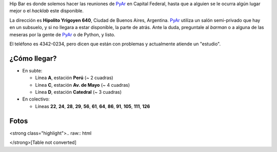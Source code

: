 
Hip Bar es donde solemos hacer las reuniones de PyAr_ en Capital Federal, hasta que a alguien se le ocurra algún lugar mejor o el *hacklab* este disponible.

La dirección es **Hipolito Yrigoyen 640**, Ciudad de Buenos Aires, Argentina. PyAr_ utiliza un salón semi-privado que hay en un subsuelo, y si no llegara a estar disponible, la parte de atrás. Ante la duda, preguntale al *barman* o a alguna de las meseras por la gente de PyAr_ o de Python, y listo.

El teléfono es 4342-0234, pero dicen que están con problemas y actualmente atiende un "estudio".

¿Cómo llegar?
-------------

* En subte:

  * Línea **A**, estación **Perú** (~ 2 cuadras)

  * Línea **C**, estación **Av. de Mayo** (~ 4 cuadras)

  * Línea **D**, estación **Catedral** (~ 3 cuadras)

* En colectivo:

  * Líneas **22**, **24**, **28**, **29**, **56**, **61**, **64**, **86**, **91**, **105**, **111**, **126**

Fotos
-----

<strong class="highlight">.. raw:: html

</strong>[Table not converted]

.. ############################################################################


.. _pyar: /pyar
